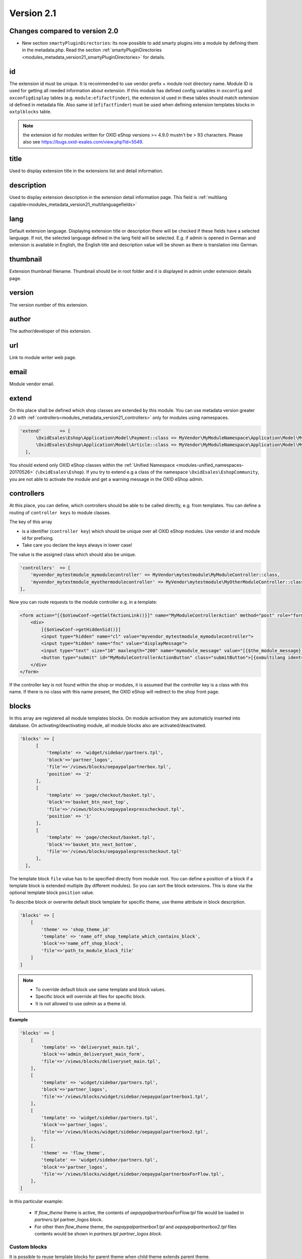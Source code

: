 Version 2.1
===========

Changes compared to version 2.0
-------------------------------

* New section ``smartyPluginDirectories``: Its now possible to add smarty plugins into a module by defining them in
  the metadata.php. Read the section :ref:`smartyPluginDirectories <modules_metadata_version21_smartyPluginDirectories>` for
  details.

id
--

The extension id must be unique. It is recommended to use vendor prefix + module root directory name. Module ID is
used for getting all needed information about extension. If this module has defined config variables in ``oxconfig``
and ``oxconfigdisplay`` tables (e.g. ``module:efifactfinder``), the extension id used in these tables should match
extension id defined in metadata file. Also same id (``efifactfinder``) must be used when defining extension
templates blocks in ``oxtplblocks`` table.

.. note::

  the extension id for modules written for OXID eShop versions >= 4.9.0 mustn't be > 93 characters. Please also see https://bugs.oxid-esales.com/view.php?id=5549.

title
-----

Used to display extension title in the extensions list and detail information.

description
-----------

Used to display extension description in the extension detail information page. This field is :ref:`multilang capable<modules_metadata_version21_multilanguagefields>`

lang
----

Default extension language. Displaying extension title or description there will be checked if these fields have a selected language. If not, the selected language defined in the lang field will be selected. E.g. if admin is opened in German and extension is available in English, the English title and description value will be shown as there is translation into German.

thumbnail
---------

Extension thumbnail filename. Thumbnail should be in root folder and it is displayed in admin under extension details page.

version
-------

The version number of this extension.

author
------

The author/developer of this extension.

url
---

Link to module writer web page.

email
-----

Module vendor email.

extend
------

On this place shall be defined which shop classes are extended by this module.
You can use metadata version greater 2.0 with :ref:`controllers<modules_metadata_version21_controllers>` only
for modules using namespaces.

.. code:: php

  'extend'       => [
        \OxidEsales\Eshop\Application\Model\Payment::class => MyVendor\MyModuleNamespace\Application\Model\MyModulePayment::class,
        \OxidEsales\Eshop\Application\Model\Article::class => MyVendor\MyModuleNamespace\Application\Model\MyModuleArticle::class
    ],

You should extend only OXID eShop classes within the :ref:`Unified Namespace <modules-unified_namespaces-20170526>` (``\OxidEsales\Eshop``). If you try to extend
e.g a class of the namespace ``\OxidEsales\EshopCommunity``, you are not able to activate the module and get a warning
message in the OXID eShop admin.

.. _modules_metadata_version21_controllers:

controllers
-----------

At this place, you can define, which controllers should be able to be called directly, e.g. from templates.
You can define a routing of ``controller keys`` to module classes.

The key of this array

* is a identifier (``controller key``) which should be unique over all OXID eShop modules. Use vendor id and module id for prefixing.
* Take care you declare the keys always in lower case!

The value is the assigned class which should also be unique.


.. code:: php

    'controllers'  => [
        'myvendor_mytestmodule_mymodulecontroller' => MyVendor\mytestmodule\MyModuleController::class,
        'myvendor_mytestmodule_myothermodulecontroller' => MyVendor\mytestmodule\MyOtherModuleController::class,
    ],

Now you can route requests to the module controller e.g. in a template:

.. code:: php

    <form action="[{$oViewConf->getSelfActionLink()}]" name="MyModuleControllerAction" method="post" role="form">
        <div>
            [{$oViewConf->getHiddenSid()}]
            <input type="hidden" name="cl" value="myvendor_mytestmodule_mymodulecontroller">
            <input type="hidden" name="fnc" value="displayMessage">
            <input type="text" size="10" maxlength="200" name="mymodule_message" value="[{$the_module_message}]">
            <button type="submit" id="MyModuleControllerActionButton" class="submitButton">[{oxmultilang ident="SUBMIT"}]</button>
        </div>
    </form>

If the controller key is not found within the shop or modules, it is assumed that the controller key is a class with this name.
If there is no class with this name present, the OXID eShop will redirect to the shop front page.



blocks
------

In this array are registered all module templates blocks. On module activation they are automaticly inserted into database.
On activating/deactivating module, all module blocks also are activated/deactivated.

.. code:: php

  'blocks' => [
        [
            'template' => 'widget/sidebar/partners.tpl',
            'block'=>'partner_logos',
            'file'=>'/views/blocks/oepaypalpartnerbox.tpl',
            'position' => '2'
        ],
        [
            'template' => 'page/checkout/basket.tpl',
            'block'=>'basket_btn_next_top',
            'file'=>'/views/blocks/oepaypalexpresscheckout.tpl',
            'position' => '1'
        ],
        [
            'template' => 'page/checkout/basket.tpl',
            'block'=>'basket_btn_next_bottom',
            'file'=>'/views/blocks/oepaypalexpresscheckout.tpl'
        ],
    ],


The template block ``file`` value has to be specified directly from module root.
You can define a position of a block if a template block is extended multiple (by different modules).
So you can sort the block extensions. This is done via the optional template block ``position`` value.

To describe block or overwrite default block template for specific theme, use theme attribute in block description.

.. code::

    'blocks' => [
        [
            'theme' => 'shop_theme_id'
            'template' => 'name_off_shop_template_which_contains_block',
            'block'=>'name_off_shop_block',
            'file'=>'path_to_module_block_file'
        ]
    ]

.. note::
    - To override default block use same template and block values.
    - Specific block will override all files for specific block.
    - It is not allowed to use `admin` as a theme id.

**Example**

.. code::

    'blocks' => [
        [
            'template' => 'deliveryset_main.tpl',
            'block'=>'admin_deliveryset_main_form',
            'file'=>'/views/blocks/deliveryset_main.tpl',
        ],
        [
            'template' => 'widget/sidebar/partners.tpl',
            'block'=>'partner_logos',
            'file'=>'/views/blocks/widget/sidebar/oepaypalpartnerbox1.tpl',
        ],
        [
            'template' => 'widget/sidebar/partners.tpl',
            'block'=>'partner_logos',
            'file'=>'/views/blocks/widget/sidebar/oepaypalpartnerbox2.tpl',
        ],
        [
            'theme' => 'flow_theme',
            'template' => 'widget/sidebar/partners.tpl',
            'block'=>'partner_logos',
            'file'=>'/views/blocks/widget/sidebar/oepaypalpartnerboxForFlow.tpl',
        ],
    ]

In this particular example:

    * If `flow_theme` theme is active, the contents of `oepaypalpartnerboxForFlow.tpl` file would be loaded in `partners.tpl` partner_logos block.
    * For other then `flow_theme` theme, the `oepaypalpartnerbox1.tpl` and `oepaypalpartnerbox2.tpl` files contents
      would be shown in `partners.tpl partner_logos block`.

Custom blocks
^^^^^^^^^^^^^

It is possible to reuse template blocks for parent theme when child theme extends parent theme.

.. code::

    'blocks' => [
        [
            'template' => 'widget/minibasket/minibasket.tpl',
            'block'=>'widget_minibasket_total',
            'file'=> '/views/blocks/widget/minibasket/oepaypalexpresscheckoutminibasket.tpl',
        ],
        [
            'template' => 'widget/sidebar/partners.tpl',
            'block'=> 'partner_logos',
            'file'=>'/views/blocks/widget/sidebar/oepaypalpartnerbox.tpl',
        ],
        [
            'theme' => 'flow_theme',
            'template' => 'widget/minibasket/minibasket.tpl',
            'block'=> 'widget_minibasket_total',
            'file'=> '/views/blocks/widget/minibasket/oepaypalexpresscheckoutminibasketFlow.tpl',
        ],
        [
            'theme' => 'flow_theme',
            'template' => 'widget/sidebar/partners.tpl',
            'block'=> 'partner_logos',
            'file'=> '/views/blocks/widget/sidebar/oepaypalpartnerboxForFlow.tpl',
        ],
        [
            'theme' => 'flow_theme_child',
            'template' => 'widget/sidebar/partners.tpl',
            'block'=> 'partner_logos',
            'file'=> '/views/blocks/widget/sidebar/oepaypalpartnerboxForMyCustomFlow.tpl',
        ],
    ]

In this particular example `flow_theme_child` extends `flow_theme`. If `flow_theme_child` theme would be active:

    * `oepaypalpartnerboxForMyCustomFlow.tpl` template block would be used instead of `partner_logos`.
    * `oepaypalexpresscheckoutminibasketFlow.tpl` template would be used instead of `widget_minibasket_total`.



settings
--------

There are registered all module configuration options. On activation they are inserted in config table and then in backend you can configure module according these options. Lets have a look at the code to become a clearer view.

.. code:: php

  'settings' => [
        ['group' => 'main', 'name' => 'dMaxPayPalDeliveryAmount', 'type' => 'str',      'value' => '30'],
        ['group' => 'main', 'name' => 'blPayPalLoggerEnabled',    'type' => 'bool',     'value' => 'false'],
        ['group' => 'main', 'name' => 'aAlwaysOpenCats',          'type' => 'arr',      'value' => ['Preis','Hersteller']],
        ['group' => 'main', 'name' => 'aFactfinderChannels',      'type' => 'aarr',     'value' => ['1' => 'de', '2' => 'en']],
        ['group' => 'main', 'name' => 'sConfigTest',              'type' => 'select',   'value' => '0', 'constraints' => '0|1|2|3', 'position' => 3 ],
        ['group' => 'main', 'name' => 'sPassword',                'type' => 'password', 'value' => 'changeMe']
    )

Each setting belongs to a group. In this case its called ``main``. Then follows the name of the setting which is the variable name in oxconfig/oxconfigdisplay table. It is best practice to prefix it with your moduleid to avoid name collisions with other modules. Next part is the type of the parameter and last part is the default value.

Add **translations of your module's settings** into each copy of corresponding :file:`module_options.php` file
(see :ref:`File and Folder structure <modules_structure_language_files_admin>`)
using the following format for language constants:

.. code:: php

  // Entries in module_options.php for above code examples first entry:
  'SHOP_MODULE_GROUP_main'                    => 'Paypal settings',
  'SHOP_MODULE_dMaxPayPalDeliveryAmount'      => 'Maximal delivery amount',
  'HELP_SHOP_MODULE_dMaxPayPalDeliveryAmount' => 'A help text for this setting',

So the shop looks in the file for a language constant like ``SHOP_MODULE_GROUP_`` and for the single setting for a language constant like ``SHOP_MODULE_``.
In php classes you can query your module settings by using the ``function getConfigParam()`` of ``Config`` class:


.. code:: php

  $myconfig = Registry::getConfig();
  $myconfig->getConfigParam("dMaxPayPalDeliveryAmount");


templates
---------

All module templates should be registered here, so on requiring template shop will search template path in this array.
Default template (for all themes) are described in same way as in metadata v1.*

.. code::

    'templates' => [
        'module_template_name'   => 'path_to_module_template',
    ]

To have template for specific theme, define it in an array with the key equal to theme id.

.. code::

    'templates' => [
        'theme_id' => [
            'module_template_name'   => 'path_to_module_template',
        ]
    ]

.. note::

    - Its possible to use any theme id, even default one, if you want to specify some template for the theme.
    - It is not allowed to use `admin` as a theme id.

**Example**

.. code::

    'templates' => [
        'order_paypal.tpl' => 'oe/oepaypal/views/admin/tpl/order_paypal.tpl',
        'ipnhandler.tpl'   => 'oe/oepaypal/views/tpl/ipnhandler.tpl',
        'more.tpl'         => 'oe/oepaypal/views/tpl/moreDefault.tpl',

        'flow_theme' => [
            'more.tpl' => 'oe/oepaypal/views/tpl/moreFlow.tpl',
        ]
    ]

Templates for child theme
^^^^^^^^^^^^^^^^^^^^^^^^^

It is possible to reuse templates for parent theme when child theme extends parent theme.
This mechanism is especially useful in project scope when needs to customize an already existing theme.

.. code::

    'templates' => [
        'order_paypal.tpl' => 'oe/oepaypal/views/admin/tpl/order_paypal.tpl',
        'ipnhandler.tpl'   => 'oe/oepaypal/views/tpl/ipnhandler.tpl',
        'more.tpl'         => 'oe/oepaypal/views/tpl/moreDefault.tpl',

        'flow_theme' => [
            'ipnhandler.tpl' => 'oe/oepaypal/views/tpl/ipnhandlerFlow.tpl',
            'more.tpl'       => 'oe/oepaypal/views/tpl/moreFlow.tpl',
        ],

        'flow_theme_child' => [
            'more.tpl'   => 'oe/oepaypal/views/tpl/moreMyCustomFlow.tpl',
        ]
    ]


In this particular example `flow_theme_child` extends `flow_theme`.
If `flow_theme_child` theme would be active:

    * `moreMyCustomFlow.tpl` template would be used instead of `more.tpl`.
    * `ipnhandlerFlow.tpl` template would be used instead of `ipnhandler.tpl`.


.. _modules_metadata_version21_smartyPluginDirectories:

smartyPluginDirectories
-----------------------

You can define directories (relative to your module directory) where smarty should search for smarty plugins:

.. code::

    'smartyPluginDirectories' => [
        'Smarty/PluginDirectory1',
        'Smarty/PluginDirectory2'
    ],


The order in which smarty searches for plugins is:

#. Smarty plugins from directories defined in module X which was activated as first module.

#. Smarty plugins from directories defined in module Y which was activated as second module.

#. OXID eShop smarty plugins from the directory :file:`Core/Smarty/Plugin`.

The plugins of the module which were registered first, have priority over the modules which were activated later.
This also means e.g. if you specify a smarty plugin with the same name in module X, it overwrites the OXID eShop
smarty plugin from the directory :file:`Core/Smarty/Plugin`.



events
------

Module events were introduced in metadata version 1.1. There are 2 events: onActivate and onDeactivate.

.. code:: php

  'events'       => [
        'onActivate'   => '\OxidEsales\PayPalModule\Core\Events::onActivate',
        'onDeactivate' => '\OxidEsales\PayPalModule\Core\Events::onDeactivate'
    ],

Metadata file version
---------------------

.. code:: php

  $sMetadataVersion = '2.1';


.. _modules_metadata_version21_multilanguagefields:

Multilanguage fields
--------------------

.. note::
    This section is about multilanguage fields of strings introduced in the metadata.php file itself. If you want
    to use translations in your module for frontend or backend, you should place them in your module according
    the :ref:`module structure conventions <modules_structure_language_files_20170316>`.

Extension description is a multilanguage field. This should be an array with a defined key as language abbreviation and the value of it's translation.

.. code:: php

  'description'  => [
    'de'=>'Intelligente Produktsuche und Navigation.',
    'en'=>'Intelligent product search and navigation.',
  ]


The field value also can be a simple string. If this field value is not an array but simple text, this text string will be displayed in all languages.


Vendor directory support
------------------------

All modules can be placed not directly in shop modules directory, but also in vendor directory.
Vendor directory structure example:

.. code::

  modules
    oxid
      module1
        module1 files
      module2
        module2 files
      module3
        module3 files


Example of metadata.php
-----------------------

Here is an example of a module metadata file:

.. code:: php

    Example for module using namespaces

    <?php
    /**
     * Metadata version
     */
    $sMetadataVersion = '2.1';
    /**
     * Module information
     */
    $aModule = [
        'id'           => 'myvendor_mytestmodule',
        'title'        => 'Test metadata controllers feature',
        'description'  => '',
        'thumbnail'    => 'picture.png',
        'version'      => '2.0',
        'author'       => 'OXID eSales AG',
        'controllers'  => [
            'myvendor_mytestmodule_MyModuleController' => MyVendor\mytestmodule\MyModuleController::class,
            'myvendor_mytestmodule_MyOtherModuleController' => MyVendor\mytestmodule\MyOtherModuleController::class,
        ],
        'templates' => [
            'mytestmodule.tpl' => 'mytestmodule/mytestmodule.tpl',
            'mytestmodule_other.tpl' => 'mytestmodule/test_module_controller_routing_other.tpl'
        ],
        'smartyPluginDirectories' => [
            'Smarty/PluginDirectory'
        ],
    ];
